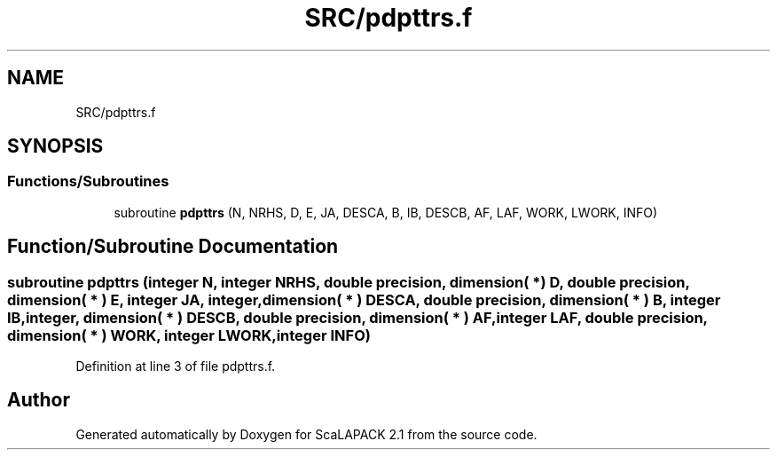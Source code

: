 .TH "SRC/pdpttrs.f" 3 "Sat Nov 16 2019" "Version 2.1" "ScaLAPACK 2.1" \" -*- nroff -*-
.ad l
.nh
.SH NAME
SRC/pdpttrs.f
.SH SYNOPSIS
.br
.PP
.SS "Functions/Subroutines"

.in +1c
.ti -1c
.RI "subroutine \fBpdpttrs\fP (N, NRHS, D, E, JA, DESCA, B, IB, DESCB, AF, LAF, WORK, LWORK, INFO)"
.br
.in -1c
.SH "Function/Subroutine Documentation"
.PP 
.SS "subroutine pdpttrs (integer N, integer NRHS, double precision, dimension( * ) D, double precision, dimension( * ) E, integer JA, integer, dimension( * ) DESCA, double precision, dimension( * ) B, integer IB, integer, dimension( * ) DESCB, double precision, dimension( * ) AF, integer LAF, double precision, dimension( * ) WORK, integer LWORK, integer INFO)"

.PP
Definition at line 3 of file pdpttrs\&.f\&.
.SH "Author"
.PP 
Generated automatically by Doxygen for ScaLAPACK 2\&.1 from the source code\&.
